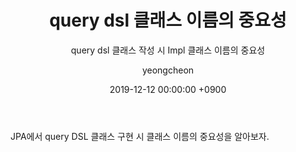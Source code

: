 #+TITLE: query dsl 클래스 이름의 중요성
#+SUBTITLE: query dsl 클래스 작성 시 Impl 클래스 이름의 중요성
#+AUTHOR: yeongcheon
#+DATE: 2019-12-12 00:00:00 +0900
#+TAGS[]: JPA queryDSL hibernate kotlin springBoot
#+DRAFT: true

JPA에서 query DSL 클래스 구현 시 클래스 이름의 중요성을 알아보자.
